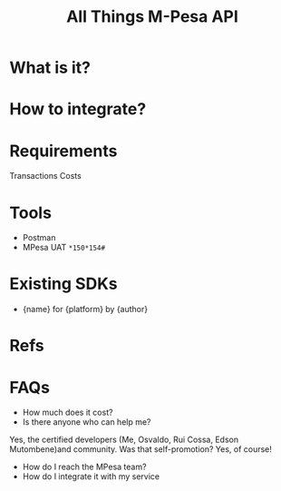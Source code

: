 #+TITLE: All Things M-Pesa API

* What is it?
* How to integrate?
* Requirements
Transactions Costs

* Tools

- Postman
- MPesa UAT =*150*154#=

* Existing SDKs

- {name} for {platform} by {author}

* Refs
* FAQs

- How much does it cost?
- Is there anyone who can help me?
Yes, the certified developers (Me, Osvaldo, Rui Cossa, Edson Mutombene)and community. Was that self-promotion? Yes, of course!
- How do I reach the MPesa team?
- How do I integrate it with my service
